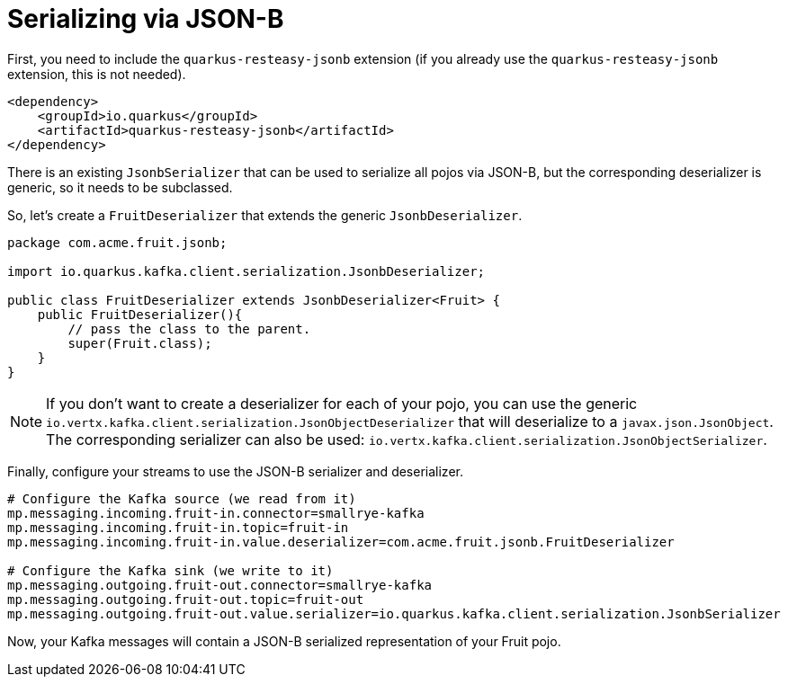 [id="serializing-via-json-b_{context}"]
= Serializing via JSON-B

First, you need to include the `quarkus-resteasy-jsonb` extension (if you already use the `quarkus-resteasy-jsonb` extension, this is not needed).

[source,xml]
----
<dependency>
    <groupId>io.quarkus</groupId>
    <artifactId>quarkus-resteasy-jsonb</artifactId>
</dependency>
----

There is an existing `JsonbSerializer` that can be used to serialize all pojos via JSON-B,
but the corresponding deserializer is generic, so it needs to be subclassed.

So, let's create a `FruitDeserializer` that extends the generic `JsonbDeserializer`.

[source,java]
----
package com.acme.fruit.jsonb;

import io.quarkus.kafka.client.serialization.JsonbDeserializer;

public class FruitDeserializer extends JsonbDeserializer<Fruit> {
    public FruitDeserializer(){
        // pass the class to the parent.
        super(Fruit.class);
    }
}
----

[NOTE,textlabel="Note",name="note"]
====
If you don't want to create a deserializer for each of your pojo, you can use the generic `io.vertx.kafka.client.serialization.JsonObjectDeserializer`
that will deserialize to a `javax.json.JsonObject`. The corresponding serializer can also be used: `io.vertx.kafka.client.serialization.JsonObjectSerializer`.
====

Finally, configure your streams to use the JSON-B serializer and deserializer.

[source,properties]
----
# Configure the Kafka source (we read from it)
mp.messaging.incoming.fruit-in.connector=smallrye-kafka
mp.messaging.incoming.fruit-in.topic=fruit-in
mp.messaging.incoming.fruit-in.value.deserializer=com.acme.fruit.jsonb.FruitDeserializer

# Configure the Kafka sink (we write to it)
mp.messaging.outgoing.fruit-out.connector=smallrye-kafka
mp.messaging.outgoing.fruit-out.topic=fruit-out
mp.messaging.outgoing.fruit-out.value.serializer=io.quarkus.kafka.client.serialization.JsonbSerializer
----

Now, your Kafka messages will contain a JSON-B serialized representation of your Fruit pojo.